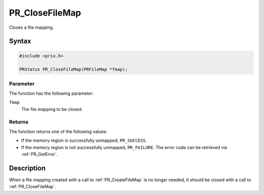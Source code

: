 PR_CloseFileMap
===============

Closes a file mapping.

.. _Syntax:

Syntax
------

.. code:: eval

   #include <prio.h>

   PRStatus PR_CloseFileMap(PRFileMap *fmap);

.. _Parameter:

Parameter
~~~~~~~~~

The function has the following parameter:

``fmap``
   The file mapping to be closed.

.. _Returns:

Returns
~~~~~~~

The function returns one of the following values:

-  If the memory region is successfully unmapped, ``PR_SUCCESS``.
-  If the memory region is not successfully unmapped, ``PR_FAILURE``.
   The error code can be retrieved via :ref:`PR_GetError`.

.. _Description:

Description
-----------

When a file mapping created with a call to :ref:`PR_CreateFileMap` is no
longer needed, it should be closed with a call to :ref:`PR_CloseFileMap`.
